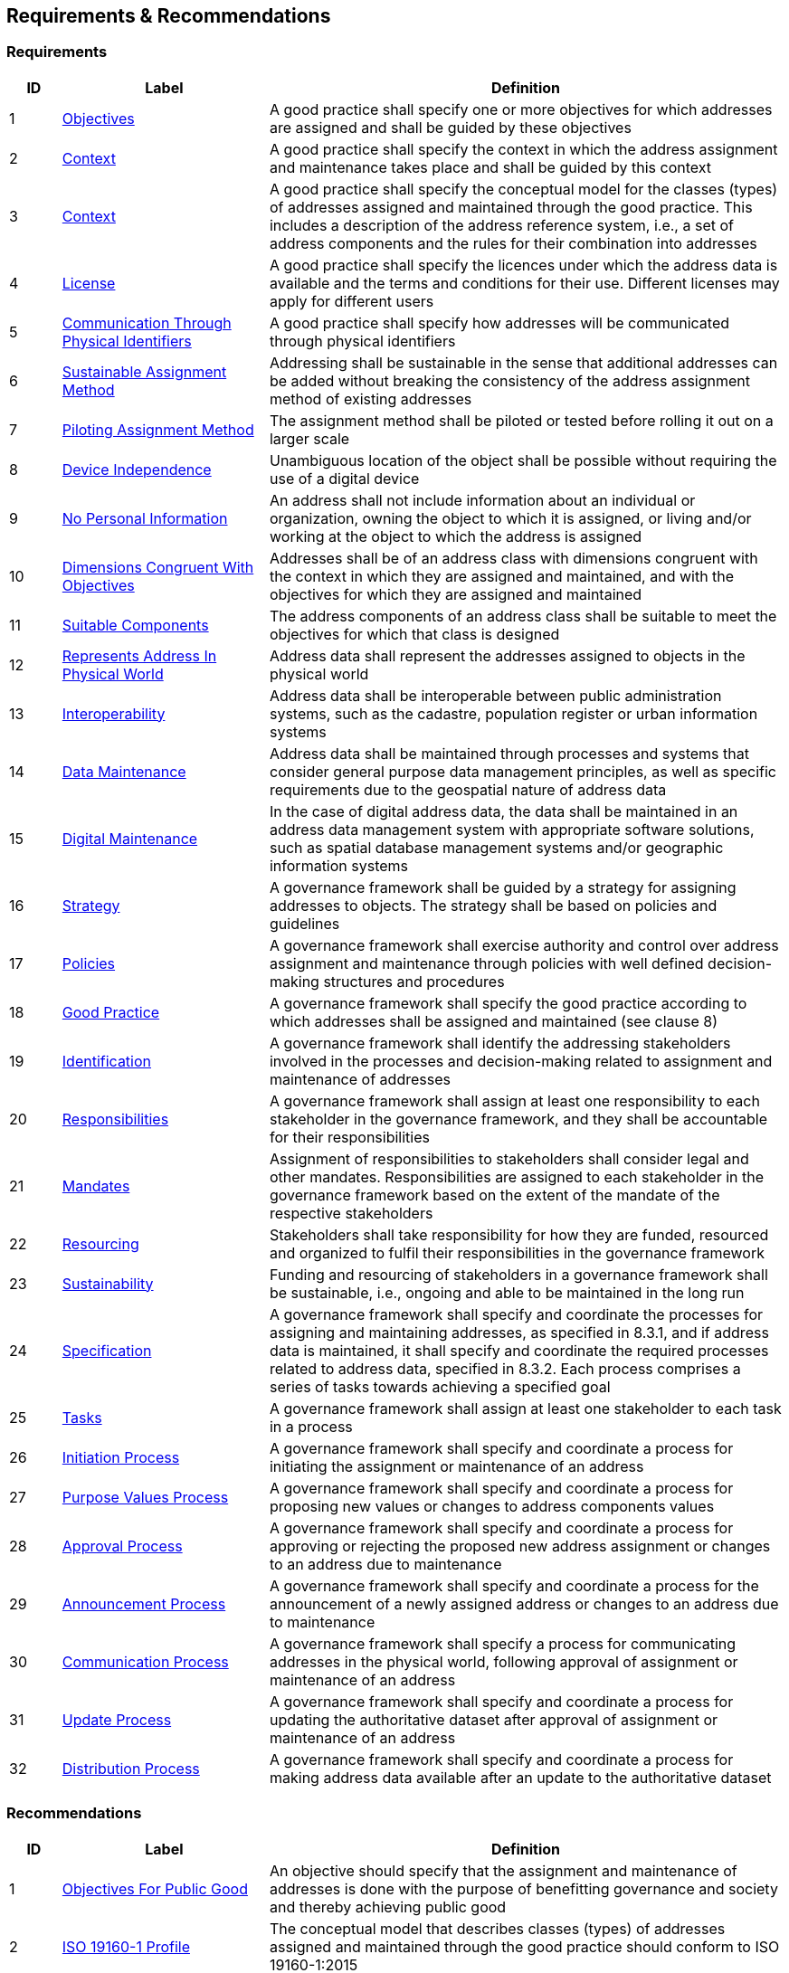 == Requirements & Recommendations

=== Requirements

[cols="1,4,10"]
|===
| ID | Label | Definition

| 1 | https://linked.data.gov.au/def/addrcm-req/objectives[Objectives] | A good practice shall specify one or more objectives for which addresses are assigned and shall be guided by these objectives
| 2 | https://linked.data.gov.au/def/addrcm-req/context[Context] | A good practice shall specify the context in which the address assignment and maintenance takes place and shall be guided by this context
| 3 | https://linked.data.gov.au/def/addrcm-req/conceptualModel[Context] | A good practice shall specify the conceptual model for the classes (types) of addresses assigned and maintained through the good practice. This includes a description of the address reference system, i.e., a set of address components and the rules for their combination into addresses
| 4 | https://linked.data.gov.au/def/addrcm-req/license[License] | A good practice shall specify the licences under which the address data is available and the terms and conditions for their use. Different licenses may apply for different users
| 5 | https://linked.data.gov.au/def/addrcm-req/communicationThroughPhysicalIdentifiers[Communication Through Physical Identifiers] | A good practice shall specify how addresses will be communicated through physical identifiers
| 6 | https://linked.data.gov.au/def/addrcm-req/sustainableAssignmentMethod[Sustainable Assignment Method] | Addressing shall be sustainable in the sense that additional addresses can be added without breaking the consistency of the address assignment method of existing addresses
| 7 | https://linked.data.gov.au/def/addrcm-req/pilotingAssignmentMethod[Piloting Assignment Method] | The assignment method shall be piloted or tested before rolling it out on a larger scale
| 8 | https://linked.data.gov.au/def/addrcm-req/deviceIndependence[Device Independence] | Unambiguous location of the object shall be possible without requiring the use of a digital device
| 9 | https://linked.data.gov.au/def/addrcm-req/noPersonalInformation[No Personal Information] | An address shall not include information about an individual or organization, owning the object to which it is assigned, or living and/or working at the object to which the address is assigned
| 10 | https://linked.data.gov.au/def/addrcm-req/dimensionsCongruentWithObjectives[Dimensions Congruent With Objectives] | Addresses shall be of an address class with dimensions congruent with the context in which they are assigned and maintained, and with the objectives for which they are assigned and maintained
| 11 | https://linked.data.gov.au/def/addrcm-req/suitableComponents[Suitable Components] | The address components of an address class shall be suitable to meet the objectives for which that class is designed
| 12 | https://linked.data.gov.au/def/addrcm-req/representsAddressInPhysicalWorld[Represents Address In Physical World] | Address data shall represent the addresses assigned to objects in the physical world
| 13 | https://linked.data.gov.au/def/addrcm-req/interoperability[Interoperability] | Address data shall be interoperable between public administration systems, such as the cadastre, population register or urban information systems
| 14 | https://linked.data.gov.au/def/addrcm-req/dataMaintenance[Data Maintenance] | Address data shall be maintained through processes and systems that consider general purpose data management principles, as well as specific requirements due to the geospatial nature of address data
| 15 | https://linked.data.gov.au/def/addrcm-req/digitalMaintenance[Digital Maintenance] | In the case of digital address data, the data shall be maintained in an address data management system with appropriate software solutions, such as spatial database management systems and/or geographic information systems
| 16 | https://linked.data.gov.au/def/addrcm-req/strategy[Strategy] | A governance framework shall be guided by a strategy for assigning addresses to objects. The strategy shall be based on policies and guidelines
| 17 | https://linked.data.gov.au/def/addrcm-req/policies[Policies] | A governance framework shall exercise authority and control over address assignment and maintenance through policies with well defined decision-making structures and procedures
| 18 | https://linked.data.gov.au/def/addrcm-req/goodPractice[Good Practice] | A governance framework shall specify the good practice according to which addresses shall be assigned and maintained (see clause 8)
| 19 | https://linked.data.gov.au/def/addrcm-req/identification[Identification] | A governance framework shall identify the addressing stakeholders involved in the processes and decision-making related to assignment and maintenance of addresses
| 20 | https://linked.data.gov.au/def/addrcm-req/responsibilities[Responsibilities] | A governance framework shall assign at least one responsibility to each stakeholder in the governance framework, and they shall be accountable for their responsibilities
| 21 | https://linked.data.gov.au/def/addrcm-req/mandates[Mandates] | Assignment of responsibilities to stakeholders shall consider legal and other mandates. Responsibilities are assigned to each stakeholder in the governance framework based on the extent of the mandate of the respective stakeholders
| 22 | https://linked.data.gov.au/def/addrcm-req/resourcing[Resourcing] | Stakeholders shall take responsibility for how they are funded, resourced and organized to fulfil their responsibilities in the governance framework
| 23 | https://linked.data.gov.au/def/addrcm-req/sustainability[Sustainability] | Funding and resourcing of stakeholders in a governance framework shall be sustainable, i.e., ongoing and able to be maintained in the long run
| 24 | https://linked.data.gov.au/def/addrcm-req/specification[Specification] | A governance framework shall specify and coordinate the processes for assigning and maintaining addresses, as specified in 8.3.1, and if address data is maintained, it shall specify and coordinate the required processes related to address data, specified in 8.3.2. Each process comprises a series of tasks towards achieving a specified goal
| 25 | https://linked.data.gov.au/def/addrcm-req/tasks[Tasks] | A governance framework shall assign at least one stakeholder to each task in a process
| 26 | https://linked.data.gov.au/def/addrcm-req/initiationProcess[Initiation Process] | A governance framework shall specify and coordinate a process for initiating the assignment or maintenance of an address
| 27 | https://linked.data.gov.au/def/addrcm-req/proposeValuesProcess[Purpose Values Process] | A governance framework shall specify and coordinate a process for proposing new values or changes to address components values
| 28 | https://linked.data.gov.au/def/addrcm-req/approvalProcess[Approval Process] | A governance framework shall specify and coordinate a process for approving or rejecting the proposed new address assignment or changes to an address due to maintenance
| 29 | https://linked.data.gov.au/def/addrcm-req/announcementProcess[Announcement Process] | A governance framework shall specify and coordinate a process for the announcement of a newly assigned address or changes to an address due to maintenance
| 30 | https://linked.data.gov.au/def/addrcm-req/communicationProcess[Communication Process] | A governance framework shall specify a process for communicating addresses in the physical world, following approval of assignment or maintenance of an address
| 31 | https://linked.data.gov.au/def/addrcm-req/updateProcess[Update Process] | A governance framework shall specify and coordinate a process for updating the authoritative dataset after approval of assignment or maintenance of an address
| 32 | https://linked.data.gov.au/def/addrcm-req/distributionProcess[Distribution Process] | A governance framework shall specify and coordinate a process for making address data available after an update to the authoritative dataset
|===


=== Recommendations

[cols="1,4,10"]
|===
| ID | Label | Definition

| 1 | https://linked.data.gov.au/def/addrcm-rec/objectivesForPublicGood[Objectives For Public Good] | An objective should specify that the assignment and maintenance of addresses is done with the purpose of benefitting governance and society and thereby achieving public good
| 2 | https://linked.data.gov.au/def/addrcm-rec/iso19160-1-profile[ISO 19160-1 Profile] | The conceptual model that describes classes (types) of addresses assigned and maintained through the good practice should conform to ISO 19160-1:2015
| 3 | https://linked.data.gov.au/def/addrcm-rec/intellectualPropertyRights[Intellectual Property Rights] | A good practice should specify to whom the intellectual property rights of the address assignment method and the address data belong. At the least, government organizations should have free access to the address data for services to ensure the health, safety and welfare of the public.
| 4 | https://linked.data.gov.au/def/addrcm-rec/facilitateAssignment[Facilitate Assignment] | A good practice should specify a method for assigning values to address components that could be automated to speed up or facilitate address assignment and maintenance
| 5 | https://linked.data.gov.au/def/addrcm-rec/keepingAddressDataInSynch[Keeping Address Data In Synch] | A good practice should specify a method for keeping addresses in the physical world in synch with address data.
| 6 | https://linked.data.gov.au/def/addrcm-rec/unambiguity[Unambiguity] | An address shall be assigned to an addressable object in the physical world so that it allows the unambiguous determination of the object for purposes of identification and location (ISO 19160-1:2015).

A thoroughfare address shall be assigned that conforms to the list of mandatory components to enable unambiguity, and enable it to be readily located.
| 7 | https://linked.data.gov.au/def/addrcm-rec/equivalentDigitalRecord[Equivalent Digital Record] | TODO: add definition
| 8 | https://linked.data.gov.au/def/addrcm-rec/updateAddressData[Update Address Data] | TODO: add definition
| 9 | https://linked.data.gov.au/def/addrcm-rec/conformsToIso19160-1[Conforms To ISO 19160-1] | Address data should conform to ISO 19160-1:2015, or a profile thereof
| 10 | https://linked.data.gov.au/def/addrcm-rec/conformsToIso19160-4[Conforms To ISO 19160-4] | For postal addressing, address data should conform to ISO 19160-4:2017, or a profile thereof
| 11 | https://linked.data.gov.au/def/addrcm-rec/conformsToIso19160-3[Conforms To ISO 19160-3] | The quality of address data should be described conformant to ISO 19160-3:2020, or a profile thereof
| 12 | https://linked.data.gov.au/def/addrcm-rec/sharing[Sharing] | In the case of digital address data, the data should be shared through address retrieval solutions that preserve and maintain data integrity, e.g., through spreadsheets or APIs
| 13 | https://linked.data.gov.au/def/addrcm-rec/policiesSupportObjectivesAndContext[Policies Support Objectives And Context] | The policies should support the objectives and context
| 14 | https://linked.data.gov.au/def/addrcm-rec/consultationProcess[Consultation Process] | A governance framework should specify and coordinate a process for consultation when new address component values are assigned or changed due to maintenance
|===